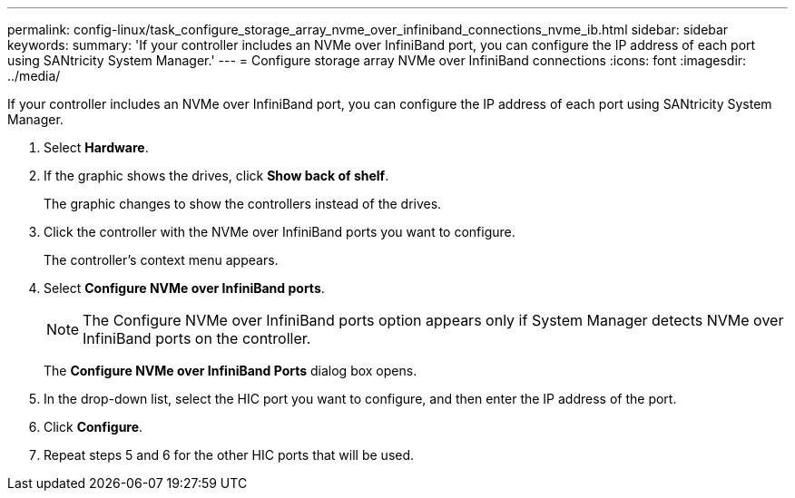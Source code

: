 ---
permalink: config-linux/task_configure_storage_array_nvme_over_infiniband_connections_nvme_ib.html
sidebar: sidebar
keywords: 
summary: 'If your controller includes an NVMe over InfiniBand port, you can configure the IP address of each port using SANtricity System Manager.'
---
= Configure storage array NVMe over InfiniBand connections
:icons: font
:imagesdir: ../media/

[.lead]
If your controller includes an NVMe over InfiniBand port, you can configure the IP address of each port using SANtricity System Manager.

. Select *Hardware*.
. If the graphic shows the drives, click *Show back of shelf*.
+
The graphic changes to show the controllers instead of the drives.

. Click the controller with the NVMe over InfiniBand ports you want to configure.
+
The controller's context menu appears.

. Select *Configure NVMe over InfiniBand ports*.
+
NOTE: The Configure NVMe over InfiniBand ports option appears only if System Manager detects NVMe over InfiniBand ports on the controller.
+
The *Configure NVMe over InfiniBand Ports* dialog box opens.

. In the drop-down list, select the HIC port you want to configure, and then enter the IP address of the port.
. Click *Configure*.
. Repeat steps 5 and 6 for the other HIC ports that will be used.
